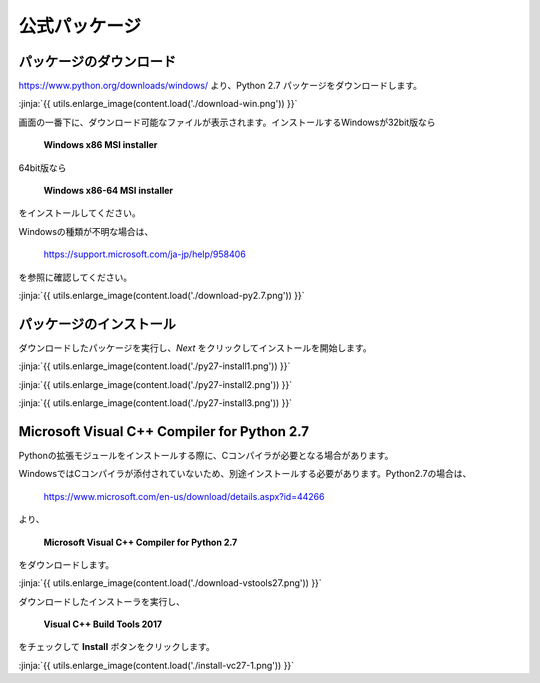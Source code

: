 公式パッケージ
-----------------------------------


パッケージのダウンロード
+++++++++++++++++++++++++++++


https://www.python.org/downloads/windows/ より、Python 2.7 パッケージをダウンロードします。

:jinja:`{{ utils.enlarge_image(content.load('./download-win.png')) }}`


画面の一番下に、ダウンロード可能なファイルが表示されます。インストールするWindowsが32bit版なら

  **Windows x86 MSI installer**

64bit版なら

  **Windows x86-64 MSI installer**

をインストールしてください。


Windowsの種類が不明な場合は、

    https://support.microsoft.com/ja-jp/help/958406

を参照に確認してください。


:jinja:`{{ utils.enlarge_image(content.load('./download-py2.7.png')) }}`



パッケージのインストール
+++++++++++++++++++++++++++++

ダウンロードしたパッケージを実行し、*Next* をクリックしてインストールを開始します。

:jinja:`{{ utils.enlarge_image(content.load('./py27-install1.png')) }}`

:jinja:`{{ utils.enlarge_image(content.load('./py27-install2.png')) }}`

:jinja:`{{ utils.enlarge_image(content.load('./py27-install3.png')) }}`


Microsoft Visual C++ Compiler for Python 2.7 
++++++++++++++++++++++++++++++++++++++++++++++++++



Pythonの拡張モジュールをインストールする際に、Cコンパイラが必要となる場合があります。

WindowsではCコンパイラが添付されていないため、別途インストールする必要があります。Python2.7の場合は、

    https://www.microsoft.com/en-us/download/details.aspx?id=44266



より、

    **Microsoft Visual C++ Compiler for Python 2.7**

をダウンロードします。

:jinja:`{{ utils.enlarge_image(content.load('./download-vstools27.png')) }}`


ダウンロードしたインストーラを実行し、

    **Visual C++ Build Tools 2017**

をチェックして **Install** ボタンをクリックします。

:jinja:`{{ utils.enlarge_image(content.load('./install-vc27-1.png')) }}`

